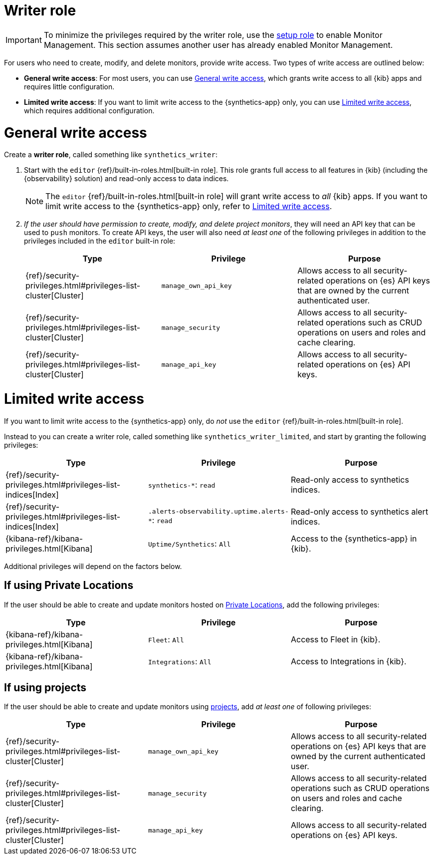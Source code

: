 [[synthetics-role-write]]
=  Writer role

IMPORTANT: To minimize the privileges required by the writer role, use the
<<synthetics-role-setup,setup role>> to enable Monitor Management.
This section assumes another user has already enabled Monitor Management.

For users who need to create, modify, and delete monitors, provide write access.
Two types of write access are outlined below:

* *General write access*: For most users, you can use <<synthetics-write-privileges-general>>,
which grants write access to all {kib} apps and requires little configuration.
* *Limited write access*: If you want to limit write access to the {synthetics-app} only,
you can use <<synthetics-write-privileges-limited>>, which requires additional configuration.

[discrete]
[[synthetics-write-privileges-general]]
= General write access

Create a *writer role*, called something like `synthetics_writer`:

. Start with the `editor` {ref}/built-in-roles.html[built-in role].
This role grants full access to all features in {kib} (including the {observability} solution)
and read-only access to data indices.
+
NOTE: The `editor` {ref}/built-in-roles.html[built-in role] will grant write access
to _all_ {kib} apps. If you want to limit write access to the {synthetics-app} only,
refer to <<synthetics-write-privileges-limited>>.

. _If the user should have permission to create, modify, and delete project monitors_,
they will need an API key that can be used to `push` monitors.
To create API keys, the user will also need _at least one_ of the following privileges in addition to the
privileges included in the `editor` built-in role:
+
[options="header"]
|====
|Type | Privilege | Purpose

| {ref}/security-privileges.html#privileges-list-cluster[Cluster]
| `manage_own_api_key`
| Allows access to all security-related operations on {es} API keys that are owned by the current authenticated user.

| {ref}/security-privileges.html#privileges-list-cluster[Cluster]
| `manage_security`
| Allows access to all security-related operations such as CRUD operations on users and roles and cache clearing.

| {ref}/security-privileges.html#privileges-list-cluster[Cluster]
| `manage_api_key`
| Allows access to all security-related operations on {es} API keys.

|====

[discrete]
[[synthetics-write-privileges-limited]]
= Limited write access

If you want to limit write access to the {synthetics-app} only, do _not_ use the
`editor` {ref}/built-in-roles.html[built-in role].

Instead to you can create a writer role, called something like `synthetics_writer_limited`,
and start by granting the following privileges:

[options="header"]
|====
|Type | Privilege | Purpose

| {ref}/security-privileges.html#privileges-list-indices[Index]
| `synthetics-*`: `read`
| Read-only access to synthetics indices.

| {ref}/security-privileges.html#privileges-list-indices[Index]
| `.alerts-observability.uptime.alerts-*`: `read`
| Read-only access to synthetics alert indices.

| {kibana-ref}/kibana-privileges.html[Kibana]
| `Uptime/Synthetics`: `All`
| Access to the {synthetics-app} in {kib}.

|====

Additional privileges will depend on the factors below.

[discrete]
== If using Private Locations

If the user should be able to create and update monitors hosted on
<<synthetics-private-location,Private Locations>>, add the following privileges:

[options="header"]
|====
|Type | Privilege | Purpose

| {kibana-ref}/kibana-privileges.html[Kibana]
| `Fleet`: `All`
| Access to Fleet in {kib}.

| {kibana-ref}/kibana-privileges.html[Kibana]
| `Integrations`: `All`
| Access to Integrations in {kib}.

|====

[discrete]
== If using projects

If the user should be able to create and update monitors using
<<choose-projects,projects>>, add _at least one_ of following privileges:

[options="header"]
|====
|Type | Privilege | Purpose

| {ref}/security-privileges.html#privileges-list-cluster[Cluster]
| `manage_own_api_key`
| Allows access to all security-related operations on {es} API keys that are owned by the current authenticated user.

| {ref}/security-privileges.html#privileges-list-cluster[Cluster]
| `manage_security`
| Allows access to all security-related operations such as CRUD operations on users and roles and cache clearing.

| {ref}/security-privileges.html#privileges-list-cluster[Cluster]
| `manage_api_key`
| Allows access to all security-related operations on {es} API keys.

|====
